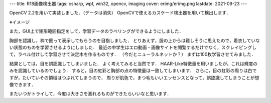 ---
title: R18画像検出器
tags: csharp, wpf, win32, opencv, imaging
cover: erimg/erimg.png
lastdate: 2021-09-23
---

OpenCV 2.2を用いて実装しました．（データは消失）
OpenCVで使えるカスケード検出器を用いて検出します．

※イメージ

.. image::../images/erimg/erimg.png
    :width: 500px

また，GUI上で矩形範囲指定をして，学習データのラベリングができるようにしました．

胸部を認識し，枠で囲って表示してもらうのを目指しました．
とりあえず，服の上からは難しそうに思えたので，着衣していない状態のものを学習させるようにしました．
最近の中学生はエロ動画・画像サイトを閲覧するだけでなく，スクレイピングして，ラベル付けして学習させて決定木を作るものです．
（今だとニューラルネットか？）
まずは100枚学習させてみました．

結果としては，目を誤認識してしまいました．
よく考えてみると当然です．
HAAR-Like特徴量を用いましたが，これは輝度のみを認識しているのでしょう．
すると，目の虹彩と胸部の点の特徴量は一致してしまいます．
さらに，目の虹彩の周りは白ですが，たいていその領域はつぶれてしまうので，
周りが肌色で，まつ毛もいいエッセンスとなって，誤認識してしまうことが想像できます．

またいつかトライして，今度は大きさを測れるものができたらいいなと思います．